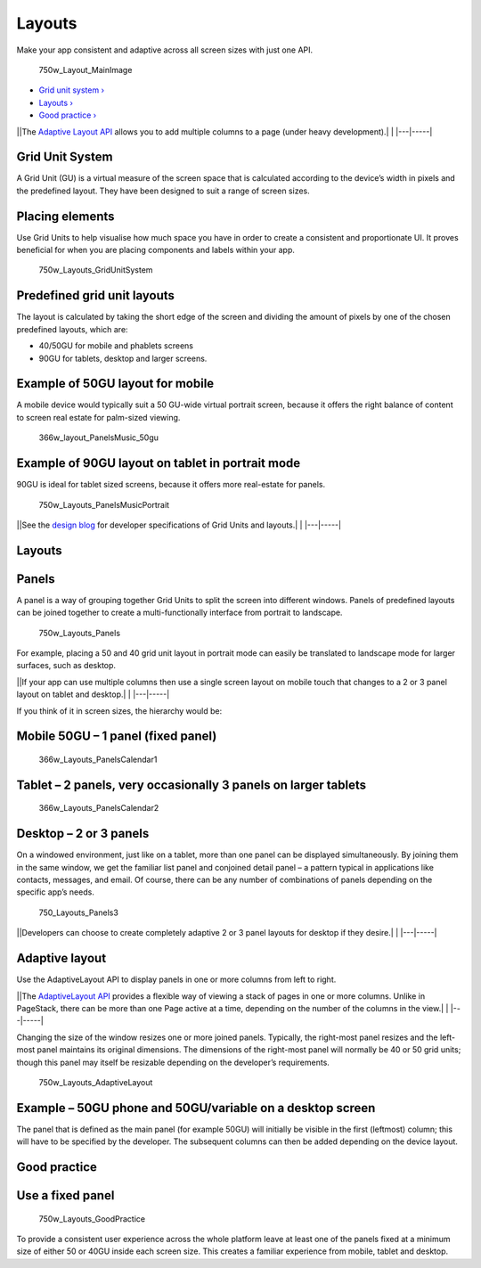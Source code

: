 Layouts
=======

Make your app consistent and adaptive across all screen sizes with just
one API.

.. figure:: https://assets.ubuntu.com/v1/a7a07787-750w_Layout_MainImage.png
   :alt: 750w\_Layout\_MainImage

   750w\_Layout\_MainImage

-  `Grid unit system › <#grid-unit-system>`__

-  `Layouts › <#layouts>`__

-  `Good practice › <#good-practice>`__

\|\ |no alt text|\ \|The `Adaptive Layout
API <../../api-qml-current/Ubuntu.Components.AdaptivePageLayout.md>`__
allows you to add multiple columns to a page (under heavy
development).\| \| \|---\|-----\|

Grid Unit System
----------------

A Grid Unit (GU) is a virtual measure of the screen space that is
calculated according to the device’s width in pixels and the predefined
layout. They have been designed to suit a range of screen sizes.

Placing elements
----------------

Use Grid Units to help visualise how much space you have in order to
create a consistent and proportionate UI. It proves beneficial for when
you are placing components and labels within your app.

.. figure:: https://assets.ubuntu.com/v1/d0b08da7-750w_Layouts_GridUnitSystem.png
   :alt: 750w\_Layouts\_GridUnitSystem

   750w\_Layouts\_GridUnitSystem

Predefined grid unit layouts
----------------------------

The layout is calculated by taking the short edge of the screen and
dividing the amount of pixels by one of the chosen predefined layouts,
which are:

-  40/50GU for mobile and phablets screens

-  90GU for tablets, desktop and larger screens.

Example of 50GU layout for mobile
---------------------------------

A mobile device would typically suit a 50 GU-wide virtual portrait
screen, because it offers the right balance of content to screen real
estate for palm-sized viewing.

.. figure:: https://assets.ubuntu.com/v1/07c68cbd-366w_layout_PanelsMusic_50gu.png
   :alt: 366w\_layout\_PanelsMusic\_50gu

   366w\_layout\_PanelsMusic\_50gu

Example of 90GU layout on tablet in portrait mode
-------------------------------------------------

90GU is ideal for tablet sized screens, because it offers more
real-estate for panels.

.. figure:: https://assets.ubuntu.com/v1/360dd366-750w_Layouts_PanelsMusicPortrait.png
   :alt: 750w\_Layouts\_PanelsMusicPortrait

   750w\_Layouts\_PanelsMusicPortrait

\|\ |no alt text|\ \|See the `design
blog <http://design.canonical.com/2015/06/the-grid-system-in-detail/>`__
for developer specifications of Grid Units and layouts.\| \|
\|---\|-----\|

Layouts
-------

Panels
------

A panel is a way of grouping together Grid Units to split the screen
into different windows. Panels of predefined layouts can be joined
together to create a multi-functionally interface from portrait to
landscape.

.. figure:: https://assets.ubuntu.com/v1/dc2c8f6d-750w_Layouts_Panels.png
   :alt: 750w\_Layouts\_Panels

   750w\_Layouts\_Panels

For example, placing a 50 and 40 grid unit layout in portrait mode can
easily be translated to landscape mode for larger surfaces, such as
desktop.

\|\ |information-link|\ \|If your app can use multiple columns then use
a single screen layout on mobile touch that changes to a 2 or 3 panel
layout on tablet and desktop.\| \| \|---\|-----\|

If you think of it in screen sizes, the hierarchy would be:

Mobile 50GU – 1 panel (fixed panel)
-----------------------------------

.. figure:: https://assets.ubuntu.com/v1/510a8320-366w_Layouts_PanelsCalendar1.png
   :alt: 366w\_Layouts\_PanelsCalendar1

   366w\_Layouts\_PanelsCalendar1

Tablet – 2 panels, very occasionally 3 panels on larger tablets
---------------------------------------------------------------

.. figure:: https://assets.ubuntu.com/v1/016dec66-366w_Layouts_PanelsCalendar2.png
   :alt: 366w\_Layouts\_PanelsCalendar2

   366w\_Layouts\_PanelsCalendar2

Desktop – 2 or 3 panels
-----------------------

On a windowed environment, just like on a tablet, more than one panel
can be displayed simultaneously. By joining them in the same window, we
get the familiar list panel and conjoined detail panel – a pattern
typical in applications like contacts, messages, and email. Of course,
there can be any number of combinations of panels depending on the
specific app’s needs.

.. figure:: https://assets.ubuntu.com/v1/0f37e2e2-750_Layouts_Panels3.png
   :alt: 750\_Layouts\_Panels3

   750\_Layouts\_Panels3

\|\ |no alt text|\ \|Developers can choose to create completely adaptive
2 or 3 panel layouts for desktop if they desire.\| \| \|---\|-----\|

Adaptive layout
---------------

Use the AdaptiveLayout API to display panels in one or more columns from
left to right.

\|\ |no alt text|\ \|The `AdaptiveLayout
API <../../api-qml-current/Ubuntu.Components.AdaptivePageLayout.md>`__
provides a flexible way of viewing a stack of pages in one or more
columns. Unlike in PageStack, there can be more than one Page active at
a time, depending on the number of the columns in the view.\| \|
\|---\|-----\|

Changing the size of the window resizes one or more joined panels.
Typically, the right-most panel resizes and the left-most panel
maintains its original dimensions. The dimensions of the right-most
panel will normally be 40 or 50 grid units; though this panel may itself
be resizable depending on the developer’s requirements.

.. figure:: https://assets.ubuntu.com/v1/f89dd4c0-750w_Layouts_AdaptiveLayout.png
   :alt: 750w\_Layouts\_AdaptiveLayout

   750w\_Layouts\_AdaptiveLayout

Example – 50GU phone and 50GU/variable on a desktop screen
----------------------------------------------------------

The panel that is defined as the main panel (for example 50GU) will
initially be visible in the first (leftmost) column; this will have to
be specified by the developer. The subsequent columns can then be added
depending on the device layout.

Good practice
-------------

Use a fixed panel
-----------------

.. figure:: https://assets.ubuntu.com/v1/00e8f48f-750w_Layouts_GoodPractice.png
   :alt: 750w\_Layouts\_GoodPractice

   750w\_Layouts\_GoodPractice

To provide a consistent user experience across the whole platform leave
at least one of the panels fixed at a minimum size of either 50 or 40GU
inside each screen size. This creates a familiar experience from mobile,
tablet and desktop.

.. |no alt text| image:: https://assets.ubuntu.com/v1/608696e3-developer_links.png
.. |no alt text| image:: https://assets.ubuntu.com/v1/75f60d24-link_external.png
.. |information-link| image:: https://assets.ubuntu.com/v1/e9f11635-information-link.png
.. |no alt text| image:: https://assets.ubuntu.com/v1/608696e3-developer_links.png
.. |no alt text| image:: https://assets.ubuntu.com/v1/e9f11635-information-link.png

